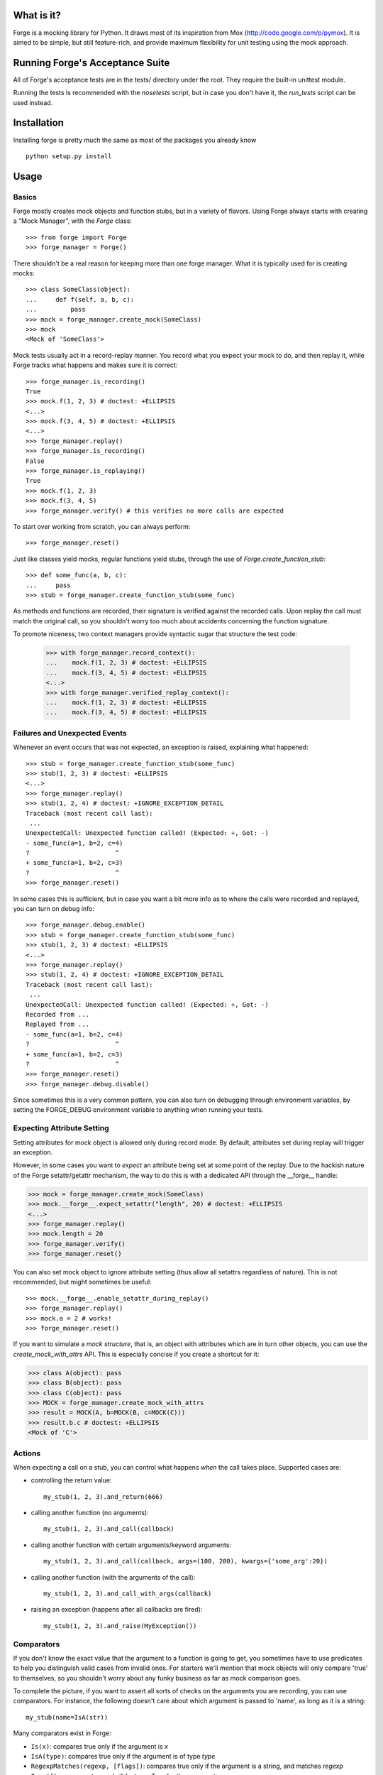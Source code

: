 .. image:: https://secure.travis-ci.org/vmalloc/pyforge.png

What is it?
===========

Forge is a mocking library for Python. It draws most of its inspiration from Mox (http://code.google.com/p/pymox). It is aimed to be simple, but still feature-rich, and provide maximum flexibility for unit testing using the mock approach.

Running Forge's Acceptance Suite
================================
All of Forge's acceptance tests are in the tests/ directory under the root. They require the built-in unittest module.

Running the tests is recommended with the *nosetests* script, but in case you don't have it, the *run_tests* script can be used instead.

Installation
============
Installing forge is pretty much the same as most of the packages you already know

::

 python setup.py install

Usage
=====

Basics
------
Forge mostly creates mock objects and function stubs, but in a variety of flavors. Using Forge always starts with creating a "Mock Manager", with the *Forge* class::

 >>> from forge import Forge
 >>> forge_manager = Forge()

There shouldn't be a real reason for keeping more than one forge manager. What it is typically used for is creating mocks::

 >>> class SomeClass(object):
 ...     def f(self, a, b, c):
 ...         pass
 >>> mock = forge_manager.create_mock(SomeClass)
 >>> mock
 <Mock of 'SomeClass'>

Mock tests usually act in a record-replay manner. You record what you expect your mock to do, and then replay it, while Forge tracks what happens and makes sure it is correct::

 >>> forge_manager.is_recording()
 True
 >>> mock.f(1, 2, 3) # doctest: +ELLIPSIS
 <...>
 >>> mock.f(3, 4, 5) # doctest: +ELLIPSIS
 <...>
 >>> forge_manager.replay()
 >>> forge_manager.is_recording()
 False
 >>> forge_manager.is_replaying()
 True
 >>> mock.f(1, 2, 3)
 >>> mock.f(3, 4, 5)
 >>> forge_manager.verify() # this verifies no more calls are expected

To start over working from scratch, you can always perform::

 >>> forge_manager.reset()

Just like classes yield mocks, regular functions yield stubs, through the use of *Forge.create_function_stub*::

 >>> def some_func(a, b, c):
 ...     pass
 >>> stub = forge_manager.create_function_stub(some_func)

As methods and functions are recorded, their signature is verified against the recorded calls. Upon replay the call must match the original call, so you shouldn't worry too much about accidents concerning the function signature.

To promote niceness, two context managers provide syntactic sugar that structure the test code:

 >>> with forge_manager.record_context():
 ...    mock.f(1, 2, 3) # doctest: +ELLIPSIS
 ...    mock.f(3, 4, 5) # doctest: +ELLIPSIS
 <...>
 >>> with forge_manager.verified_replay_context():
 ...    mock.f(1, 2, 3) # doctest: +ELLIPSIS
 ...    mock.f(3, 4, 5) # doctest: +ELLIPSIS

Failures and Unexpected Events
------------------------------
Whenever an event occurs that was not expected, an exception is raised, explaining what happened::

 >>> stub = forge_manager.create_function_stub(some_func)
 >>> stub(1, 2, 3) # doctest: +ELLIPSIS
 <...>
 >>> forge_manager.replay()
 >>> stub(1, 2, 4) # doctest: +IGNORE_EXCEPTION_DETAIL
 Traceback (most recent call last):
  ...
 UnexpectedCall: Unexpected function called! (Expected: +, Got: -)
 - some_func(a=1, b=2, c=4)
 ?                       ^
 + some_func(a=1, b=2, c=3)
 ?                       ^
 >>> forge_manager.reset()

In some cases this is sufficient, but in case you want a bit more info as to where the calls were recorded and replayed, you can turn on debug info::

 >>> forge_manager.debug.enable()
 >>> stub = forge_manager.create_function_stub(some_func)
 >>> stub(1, 2, 3) # doctest: +ELLIPSIS
 <...>
 >>> forge_manager.replay()
 >>> stub(1, 2, 4) # doctest: +IGNORE_EXCEPTION_DETAIL
 Traceback (most recent call last):
  ...
 UnexpectedCall: Unexpected function called! (Expected: +, Got: -)
 Recorded from ...
 Replayed from ...
 - some_func(a=1, b=2, c=4)
 ?                       ^
 + some_func(a=1, b=2, c=3)
 ?                       ^
 >>> forge_manager.reset()
 >>> forge_manager.debug.disable()

Since sometimes this is a very common pattern, you can also turn on debugging through environment variables, by setting the FORGE_DEBUG environment variable to anything when running your tests.

Expecting Attribute Setting
---------------------------
Setting attributes for mock object is allowed only during record mode. By default, attributes set during replay will trigger an exception.

However, in some cases you want to *expect* an attribute being set at some point of the replay. Due to the hackish nature of the Forge setattr/getattr mechanism, the way to do this is with a dedicated API through the __forge__ handle:

>>> mock = forge_manager.create_mock(SomeClass)
>>> mock.__forge__.expect_setattr("length", 20) # doctest: +ELLIPSIS
<...>
>>> forge_manager.replay()
>>> mock.length = 20
>>> forge_manager.verify()
>>> forge_manager.reset()

You can also set mock object to ignore attribute setting (thus allow all setattrs regardless of nature). This is not recommended, but might sometimes be useful::

>>> mock.__forge__.enable_setattr_during_replay()
>>> forge_manager.replay()
>>> mock.a = 2 # works!
>>> forge_manager.reset()

If you want to simulate a *mock structure*, that is, an object with attributes which are in turn other objects, you can use the *create_mock_with_attrs* API. This is especially concise if you create a shortcut for it:

>>> class A(object): pass
>>> class B(object): pass
>>> class C(object): pass
>>> MOCK = forge_manager.create_mock_with_attrs
>>> result = MOCK(A, b=MOCK(B, c=MOCK(C)))
>>> result.b.c # doctest: +ELLIPSIS
<Mock of 'C'>

Actions
-------
When expecting a call on a stub, you can control what happens *when* the call takes place. Supported cases are:

- controlling the return value::

   my_stub(1, 2, 3).and_return(666)

- calling another function (no arguments)::

   my_stub(1, 2, 3).and_call(callback)

- calling another function with certain arguments/keyword arguments::

   my_stub(1, 2, 3).and_call(callback, args=(100, 200), kwargs={'some_arg':20})

- calling another function (with the arguments of the call)::

   my_stub(1, 2, 3).and_call_with_args(callback)

- raising an exception (happens after all callbacks are fired)::

   my_stub(1, 2, 3).and_raise(MyException())

Comparators
-----------
If you don't know the exact value that the argument to a function is going to get, you sometimes have to use predicates to help you distinguish valid cases from invalid ones. For starters we'll mention that mock objects will only compare 'true' to themselves, so you shouldn't worry about any funky business as far as mock comparison goes.

To complete the picture, if you want to assert all sorts of checks on the arguments you are recording, you can use comparators. For instance, the following doesn't care about which argument is passed to 'name', as long as it is a string::

 my_stub(name=IsA(str))

Many comparators exist in Forge:

* ``Is(x)``: compares true only if the argument is *x*
* ``IsA(type)``: compares true only if the argument is of type *type*
* ``RegexpMatches(regexp, [flags])``: compares true only if the argument is a string, and matches *regexp*
* ``Func(f)``: compares true only if *f* returns True for the argument
* ``IsAlmost(value, [places])``: compares true only if the argument is almost identical to *value*, by *places* digits after the floating point
* ``Contains(element)``: compares true only if *element* exists in the argument
* ``StrContains(substring)``: compares true only if *substring* exists in the argument, and the argument is a string
* ``HasKeyValue(key, value)``: compares true only if the argument has *key* as a key, whose value is *value*
* ``HasAttributeValue(attr, value)``: same as HasKeyValue, but for attributes
* ``Anything()``: always compares true
* ``And(...), Or(...), Not(c)``: and, or and a negator for other comparators

Replacing Methods and Functions with Stubs
------------------------------------------
Forge includes a mechanism for installing (and later removing) stubs instead of ordinary methods and functions::

 >>> import time
 >>> forge_manager.replace(time, "time") # doctest: +ELLIPSIS
 <...>
 >>> time.time().and_return(2)
 2
 >>> forge_manager.replay()
 >>> time.time()
 2
 >>> forge_manager.verify()
 >>> forge_manager.restore_all_replacements()
 >>> forge_manager.reset()

 This also works, of course, on methods:

 >>> class MyClass(object):
 ...     def f(self):
 ...         self.g()
 ...     def g(self):
 ...         raise NotImplementedError()
 >>> instance = MyClass()
 >>> forge_manager.replace(instance, "g") # doctest: +ELLIPSIS
 <...>
 >>> instance.g() # doctest: +ELLIPSIS
 <...>
 >>> forge_manager.replay()
 >>> instance.f()
 >>> forge_manager.verify()
 >>> forge_manager.restore_all_replacements()
 >>> forge_manager.reset()

One can also use the same install mechanism to set a custom value and have it restored along with all stubs::

 >>> class SomeClass(object):
 ...     x = 2
 >>> forge_manager.replace_with(SomeClass, "x", 3)
 3
 >>> SomeClass.x
 3
 >>> forge_manager.restore_all_replacements()
 >>> SomeClass.x
 2

Replacing is also supported within a context, restoring the installed stub upon exit from the context::

 >>> with forge_manager.replacing_context(SomeClass, "x"):
 ...    pass

Ordering
--------
By default, forge verifies that the order in which calls are made in practice is the same as the record flow.
You can, however, control it and create groups in which order does not matter::

 >>> class SomeClass(object):
 ...     def func(self, arg):
 ...        pass
 >>> mock = forge_manager.create_mock(SomeClass)
 >>> mock.func(1) # doctest: +ELLIPSIS
 <...>
 >>> mock.func(2) # doctest: +ELLIPSIS
 <...>
 >>> mock.func(3) # doctest: +ELLIPSIS
 ... # so far order must be kept
 <...>
 >>> with forge_manager.any_order(): # doctest: +ELLIPSIS
 ...     mock.func(4)
 ...     mock.func(5)
 <...>
 <...>
 >>> mock.func(6) # doctest: +ELLIPSIS
 <...>
 >>> forge_manager.replay()
 >>> mock.func(1)
 >>> mock.func(2)
 >>> mock.func(3)
 >>> mock.func(5) # ok!
 >>> mock.func(4) # also ok!
 >>> mock.func(6)
 >>> forge_manager.verify()
 >>> forge_manager.reset()


You can always nest ordering groups, by using *ordered*, *any_order* and *interleaved_order* (see below) ::

 >>> with forge_manager.any_order(): # doctest: +ELLIPSIS
 ...     mock.func(4)
 ...     with forge_manager.ordered():
 ...         mock.func(5)
 ...         mock.func(6)
 ...     mock.func(7)
 <...>
 <...>
 <...>
 <...>

In the example above, func(5) and func(6) will be asserted to occur in this specific order, but the group can appear anywhere among func(4) and func(7).

 >>> forge_manager.replay()
 >>> for i in (5, 6, 7, 4):
 ...     _ = mock.func(i)
 >>> forge_manager.verify()
 >>> forge_manager.reset()


In the context of nested ordering groups, the *interleaved* ordering may come in handy when working with coroutines/greenlets::

 >>> class SomeClass(object):
 ...     def foo(self, arg):
 ...        pass
 ...     def bar(self, arg):
 ...        pass
 >>> mock = forge_manager.create_mock(SomeClass)
 >>> with forge_manager.interleaved_order(): # doctest: +ELLIPSIS
 ...     with forge_manager.ordered():
 ...         mock.foo(1)
 ...         mock.foo(2)
 ...     with forge_manager.ordered():
 ...         mock.bar(1)
 ...         mock.bar(2)
 <...>
 <...>
 <...>
 <...>
 >>> forge_manager.replay()
 >>> mock.foo(1)
 >>> mock.bar(1)
 >>> mock.foo(2)
 >>> mock.bar(2)
 >>> forge_manager.verify()
 >>> forge_manager.reset()

The expectation above will work with following sequence as well:

 >>> with forge_manager.interleaved_order(): # doctest: +ELLIPSIS
 ...     with forge_manager.ordered():
 ...         mock.foo(1)
 ...         mock.foo(2)
 ...     with forge_manager.ordered():
 ...         mock.bar(1)
 ...         mock.bar(2)
 <...>
 <...>
 <...>
 <...>
 >>> forge_manager.replay()
 >>> mock.bar(1)
 >>> mock.bar(2)
 >>> mock.foo(1)
 >>> mock.foo(2)
 >>> forge_manager.verify()
 >>> forge_manager.reset()


Whenever
--------
Sometimes you intend for a function to be called zero or more times, regardless of timing, and return a certain value (or raise an exception). There are ugly ways to do this::

 >>> class MyObj(object):
 ...     def f(self):
 ...         pass
 >>> m = forge_manager.create_mock(MyObj)
 >>> m.f = lambda: 2 # yuck!

And of course the downside is that:

 * the fact that f exists doesn't get verified. Also its signature is not verified with this method.
 * lambda's are ugly, and it gets nastier when you want to use exceptions.

*whenever()* to the rescue - it is a method that can be called on expected methods, causing the call to be accepted, signature checked and acted upon. However, unlike regular recordings, it expects the call 0 or more times, at any point - so it achieves the same effect::

 >>> m = forge_manager.create_mock(MyObj)
 >>> m.f().whenever().and_return(2)
 2
 >>> forge_manager.replay()
 >>> m.f()
 2
 >>> m.f()
 2
 >>> forge_manager.verify()
 >>> forge_manager.reset()

Multiple *whenever()* recordings can be specified with different parameters, which results in a form of "pattern matching" for the requested calls (each call signature will result in a different return value).

An alternative syntax exists for *whenever()* for easier readability::

 >>> class Obj(object):
 ...     def f(self, value):
 ...         pass
 >>> m = forge_manager.create_mock(Obj)
 >>> m.f.when(2).then_return(3)
 3
 >>> forge_manager.replay()
 >>> m.f(2)
 3
 >>> forge_manager.verify()
 >>> forge_manager.reset()

.. note:: whenever() calls always apply to the ordering group in which they were recorded. This means that once an order group is cleared, all of the *whenever*s recorded in it are automatically "forgotten", and will no longer be accepted on replay.

Wildcard Mocks
--------------
Although not recommended, sometimes you just want a mock that accepts anything during record, and just verifies that you stick to it in replay. This is useful for prototyping an interface that doesn't exist yet. This is done in Forge by using *wildcard mocks*::

 >>> mock = forge_manager.create_wildcard_mock()
 >>> mock
 <<Wildcard>>
 >>> stub = forge_manager.create_wildcard_function_stub()
 >>> stub
 <Stub for '<<Wildcard>>'>
 >>> mock.f() # doctest: +ELLIPSIS
 <...>
 >>> mock.g(1, 2, 3, d=4) # doctest: +ELLIPSIS
 <...>
 >>> stub() # doctest: +ELLIPSIS
 <...>
 >>> stub(1, 2, 3, d=4) # doctest: +ELLIPSIS
 <...>
 >>> forge_manager.replay()
 >>> mock.f()
 >>> mock.g(1, 2, 3, d=4)
 >>> stub()
 >>> stub(1, 2, 3, d=4)
 >>> forge_manager.reset()

Class Mocks
-----------
Sometimes you would like to simulate the behavior of a class, and not an object. Forge allows to do this with the *create_class_mock* API::

 >>> class MyClass(object):
 ...     def __init__(self, a, b, c):
 ...         pass
 ...     def regular_method(self):
 ...         pass
 ...     @classmethod
 ...     def some_class_method(cls):
 ...         pass
 ...     @staticmethod
 ...     def some_static_method():
 ...         pass
 >>> class_mock = forge_manager.create_class_mock(MyClass)
 >>> class_mock
 <Class mock of 'MyClass'>
 >>> class_mock.regular_method() # doctest: +IGNORE_EXCEPTION_DETAIL
 Traceback (most recent call last):
 SignatureException: ...
 >>> class_mock.some_class_method() # doctest: +ELLIPSIS
 <...>
 >>> class_mock.some_static_method() # doctest: +ELLIPSIS
 <...>
 >>> fake_new_instance = forge_manager.create_mock(MyClass)
 >>> class_mock(1, 2, 3).and_return(fake_new_instance) # doctest: +ELLIPSIS
 <...>
 >>> forge_manager.replay()
 >>> class_mock.some_class_method()
 >>> class_mock.some_static_method()
 >>> assert class_mock(1, 2, 3) is fake_new_instance
 >>> forge_manager.verify()
 >>> forge_manager.reset()

Hybrid Mocks
------------
Suppose you have a class like the following::

 >>> class File(object):
 ...     def __init__(self, filename):
 ...         self.f = open(filename, "rb")
 ...     def read(self, size):
 ...         raise NotImplementedError()
 ...     def log(self, buffer):
 ...         raise NotImplementedError()
 ...     def read_and_log(self, size):
 ...         data = self.read(size)
 ...         self.log(data)
 ...         return data

Now, suppose you want to write a test for read_and_log, while mimicking the behavior of read() and log(). This is quite common, because sometimes methods in your classes have lots of side effects which are hard to plumb during test writing. One easy approach would be to create a File object and to replace read() and log() with stubs (see above). This is fine, but the problem is with the class construction, which opens a file for reading.

In some cases, constructors (especially in legacy code to which you add tests) do lots of things that are hard to stub, or that are likely to change thus breaking any stubbing work you might install. For this case Forge has hybrid mocks::

 >>> mock = forge_manager.create_hybrid_mock(File)
 >>> mock.read(20).and_return("data") # doctest: +ELLIPSIS
 '...'
 >>> mock.log("data") # doctest: +ELLIPSIS
 <...>
 >>> forge_manager.replay()
 >>> assert mock.read_and_log(20) == "data"
 >>> forge_manager.verify()
 >>> forge_manager.reset()

Hybrid mocks are, well, hybrid. They behave as regular mocks during record, but calling any method during replay that hasn't been recorded will invoke the original method on the mock, thus testing it in an isolated environment.

A class equivalent also exists::

 >>> class SomeClass(object):
 ...     def __init__(self, parameter):
 ...         raise NotImplementedError()
 ...     @classmethod
 ...     def constructor(cls):
 ...         return cls(1)

 >>> mock = forge_manager.create_hybrid_class_mock(SomeClass)
 >>> expected_return_value = forge_manager.create_sentinel()
 >>> mock(1).and_return(expected_return_value) # doctest: +ELLIPSIS
 <...>
 >>> forge_manager.replay()
 >>> got_return_value = mock.constructor()
 >>> got_return_value is expected_return_value
 True
